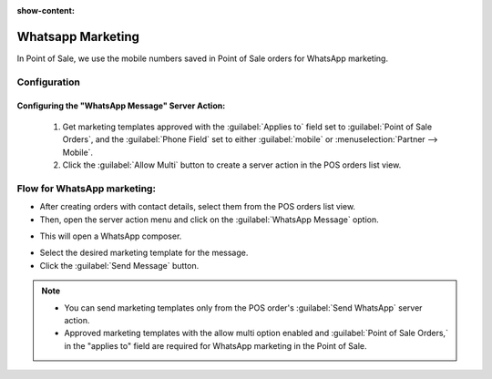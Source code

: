 :show-content:

==================
Whatsapp Marketing
==================

In Point of Sale, we use the mobile numbers saved in Point of Sale orders for WhatsApp marketing.

Configuration
=============

Configuring the "WhatsApp Message" Server Action:
-------------------------------------------------

 #.  Get marketing templates approved with the :guilabel:`Applies to` field set to :guilabel:`Point of Sale Orders`, and the :guilabel:`Phone Field`
     set to either :guilabel:`mobile` or :menuselection:`Partner --> Mobile`.
 #.  Click the :guilabel:`Allow Multi` button to create a server action in the POS orders list view.

Flow for WhatsApp marketing:
============================

-   After creating orders with contact details, select them from the POS orders list view.
-   Then, open the server action menu and click on the :guilabel:`WhatsApp Message` option.

.. image:: whatsapp/whatsapp-message-server-action.png
   :align: center
   :alt: How to open whatsapp composer

-   This will open a WhatsApp composer.

.. image:: whatsapp/whatsapp-composer.png
   :align: center
   :alt: whatsapp composer view

-   Select the desired marketing template for the message.
-   Click the :guilabel:`Send Message` button.

.. note::
    - You can send marketing templates only from the POS order's :guilabel:`Send WhatsApp` server action.
    - Approved marketing templates with the allow multi option enabled and :guilabel:`Point of Sale Orders,` in the "applies to" field
      are required for WhatsApp marketing in the Point of Sale.

.. image:: whatsapp/whatsapp-template.png
   :align: center
   :alt: whatsapp template view
